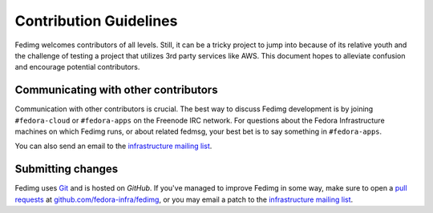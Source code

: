 Contribution Guidelines
=======================

Fedimg welcomes contributors of all levels. Still, it can be a tricky project
to jump into because of its relative youth and the challenge of testing a
project that utilizes 3rd party services like AWS. This document hopes to
alleviate confusion and encourage potential contributors.

Communicating with other contributors
-------------------------------------

Communication with other contributors is crucial. The best way to discuss
Fedimg development is by joining ``#fedora-cloud`` or ``#fedora-apps`` on the
Freenode IRC network. For questions about the Fedora Infrastructure machines
on which Fedimg runs, or about related fedmsg, your best bet is to say
something in ``#fedora-apps``.

You can also send an email to the `infrastructure mailing list`_.

Submitting changes
------------------

Fedimg uses `Git`_ and is hosted on `GitHub`. If you've managed to improve
Fedimg in some way, make sure to open a `pull requests`_ at
`github.com/fedora-infra/fedimg`_, or you may email a patch to the
`infrastructure mailing list`_.

.. _infrastructure mailing list: https://lists.fedoraproject.org/admin/lists/infrastructure.lists.fedoraproject.org/
.. _git: https://git-scm.com/
.. _pull requests: https://help.github.com/articles/creating-a-pull-request/
.. _github.com/fedora-infra/fedimg: https://github.com/fedora-infra/fedimg
